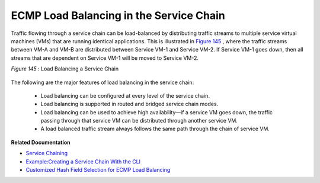 
========================================
ECMP Load Balancing in the Service Chain
========================================



Traffic flowing through a service chain can be load-balanced by distributing traffic streams to multiple service virtual machines (VMs) that are running identical applications. This is illustrated in `Figure 145`_ , where the traffic streams between VM-A and VM-B are distributed between Service VM-1 and Service VM-2. If Service VM-1 goes down, then all streams that are dependent on Service VM-1 will be moved to Service VM-2.

.. _Figure 145: 

*Figure 145* : Load Balancing a Service Chain

.. figure:: s041830.gif

The following are the major features of load balancing in the service chain:

   - Load balancing can be configured at every level of the service chain.


   - Load balancing is supported in routed and bridged service chain modes.


   - Load balancing can be used to achieve high availability—if a service VM goes down, the traffic passing through that service VM can be distributed through another service VM.


   - A load balanced traffic stream always follows the same path through the chain of service VM.


**Related Documentation**

-  `Service Chaining`_ 

-  `Example\:\ Creating a Service Chain With the CLI`_ 

-  `Customized Hash Field Selection for ECMP Load Balancing`_ 

.. _Service Chaining: topic-79680.html

.. _Example\:\ Creating a Service Chain With the CLI: topic-80966.html

.. _Customized Hash Field Selection for ECMP Load Balancing: topic-104207.html
